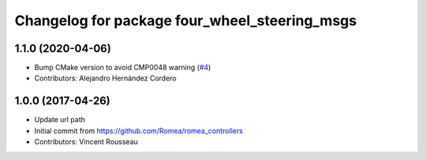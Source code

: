 ^^^^^^^^^^^^^^^^^^^^^^^^^^^^^^^^^^^^^^^^^^^^^^
Changelog for package four_wheel_steering_msgs
^^^^^^^^^^^^^^^^^^^^^^^^^^^^^^^^^^^^^^^^^^^^^^

1.1.0 (2020-04-06)
------------------
* Bump CMake version to avoid CMP0048 warning (`#4 <https://github.com/ros-drivers/four_wheel_steering_msgs/issues/4>`_)
* Contributors: Alejandro Hernández Cordero

1.0.0 (2017-04-26)
------------------
* Update url path
* Initial commit from https://github.com/Romea/romea_controllers
* Contributors: Vincent Rousseau
